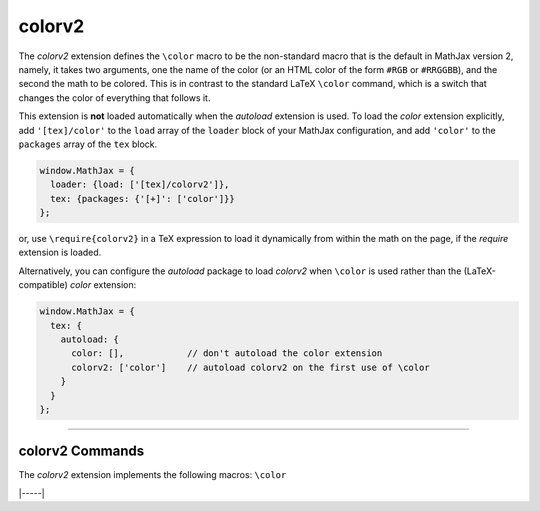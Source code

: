 .. _tex-colorv2:

#######
colorv2
#######

The `colorv2` extension defines the ``\color`` macro to be the
non-standard macro that is the default in MathJax version 2, namely,
it takes two arguments, one the name of the color (or an HTML color of
the form ``#RGB`` or ``#RRGGBB``), and the second the math to be
colored.  This is in contrast to the standard LaTeX ``\color``
command, which is a switch that changes the color of everything that
follows it.

This extension is **not** loaded automatically when the `autoload`
extension is used.  To load the `color` extension explicitly, add
``'[tex]/color'`` to the ``load`` array of the ``loader`` block of
your MathJax configuration, and add ``'color'`` to the ``packages``
array of the ``tex`` block.

.. code-block:: javascript

   window.MathJax = {
     loader: {load: ['[tex]/colorv2']},
     tex: {packages: {'[+]': ['color']}}
   };

or, use ``\require{colorv2}`` in a TeX expression to load it
dynamically from within the math on the page, if the `require`
extension is loaded.

Alternatively, you can configure the `autoload` package to load
`colorv2` when ``\color`` is used rather than the (LaTeX-compatible)
`color` extension:

.. code-block:: javascript

   window.MathJax = {
     tex: {
       autoload: {
         color: [],            // don't autoload the color extension
         colorv2: ['color']    // autoload colorv2 on the first use of \color
       }
     }
   };

-----


.. _tex-colorv2-commands:


colorv2 Commands
----------------

The `colorv2` extension implements the following macros:
``\color``


|-----|
